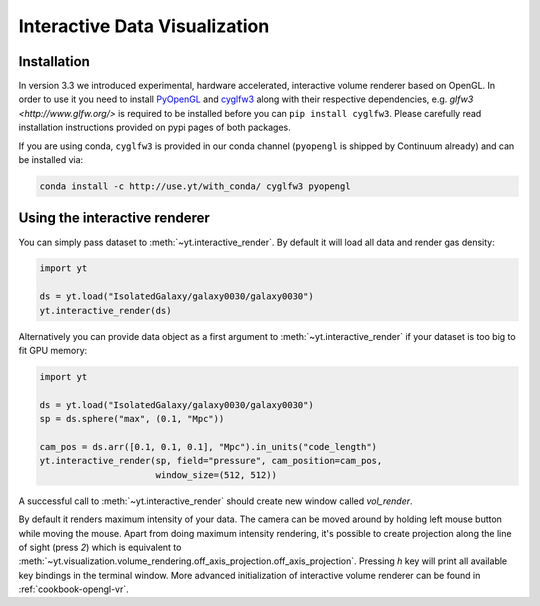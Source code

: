 .. _interactive_data_visualization:

Interactive Data Visualization
==============================

Installation
^^^^^^^^^^^^

In version 3.3 we introduced experimental, hardware accelerated, interactive
volume renderer based on OpenGL. In order to use it you need to install
`PyOpenGL <https://pypi.python.org/pypi/PyOpenGL>`_ and `cyglfw3
<https://pypi.python.org/pypi/cyglfw3/>`_ along with their respective
dependencies, e.g. `glfw3 <http://www.glfw.org/>` is required to be installed
before you can ``pip install cyglfw3``. Please carefully read installation
instructions provided on pypi pages of both packages. 

If you are using conda, ``cyglfw3`` is provided in our conda channel
(``pyopengl`` is shipped by Continuum already) and can be
installed via:

.. code-block:: bash

    conda install -c http://use.yt/with_conda/ cyglfw3 pyopengl

Using the interactive renderer
^^^^^^^^^^^^^^^^^^^^^^^^^^^^^^

You can simply pass dataset to :meth:`~yt.interactive_render`. By default
it will load all data and render gas density:

.. code-block:: python

    import yt
    
    ds = yt.load("IsolatedGalaxy/galaxy0030/galaxy0030")
    yt.interactive_render(ds)

Alternatively you can provide data object as a first argument to
:meth:`~yt.interactive_render` if your dataset is too big to fit GPU memory:

.. code-block:: python

    import yt

    ds = yt.load("IsolatedGalaxy/galaxy0030/galaxy0030")
    sp = ds.sphere("max", (0.1, "Mpc"))

    cam_pos = ds.arr([0.1, 0.1, 0.1], "Mpc").in_units("code_length")
    yt.interactive_render(sp, field="pressure", cam_position=cam_pos,
                          window_size=(512, 512))

A successful call to :meth:`~yt.interactive_render` should create new window
called *vol_render*. 

.. image:: _images/idv.jpg
   :width: 1000

By default it renders maximum intensity of your data.
The camera can be moved around by holding left mouse button while moving the mouse.
Apart from doing maximum intensity rendering, it's possible to create projection
along the line of sight (press *2*) which is equivalent to
:meth:`~yt.visualization.volume_rendering.off_axis_projection.off_axis_projection`.
Pressing *h* key will print all available key bindings in the terminal window.
More advanced initialization of interactive volume renderer can be found in
:ref:`cookbook-opengl-vr`.
